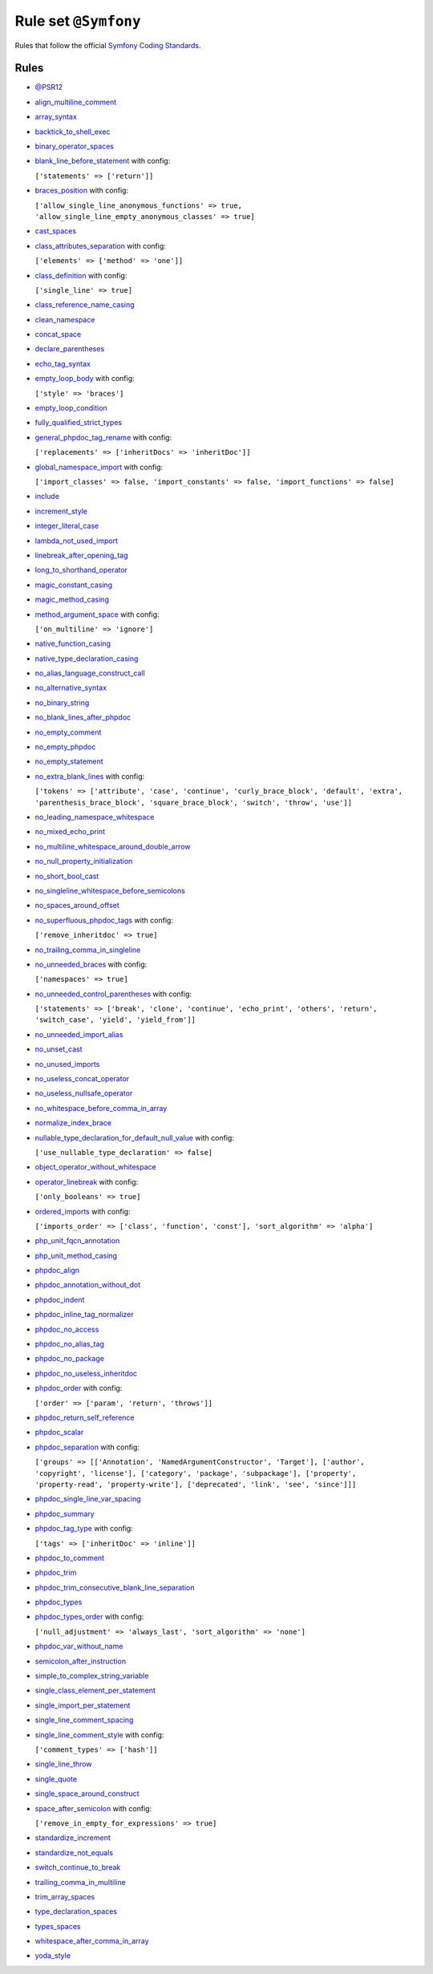=====================
Rule set ``@Symfony``
=====================

Rules that follow the official `Symfony Coding Standards <https://symfony.com/doc/current/contributing/code/standards.html>`_.

Rules
-----

- `@PSR12 <./PSR12.rst>`_
- `align_multiline_comment <./../rules/phpdoc/align_multiline_comment.rst>`_
- `array_syntax <./../rules/array_notation/array_syntax.rst>`_
- `backtick_to_shell_exec <./../rules/alias/backtick_to_shell_exec.rst>`_
- `binary_operator_spaces <./../rules/operator/binary_operator_spaces.rst>`_
- `blank_line_before_statement <./../rules/whitespace/blank_line_before_statement.rst>`_ with config:

  ``['statements' => ['return']]``

- `braces_position <./../rules/basic/braces_position.rst>`_ with config:

  ``['allow_single_line_anonymous_functions' => true, 'allow_single_line_empty_anonymous_classes' => true]``

- `cast_spaces <./../rules/cast_notation/cast_spaces.rst>`_
- `class_attributes_separation <./../rules/class_notation/class_attributes_separation.rst>`_ with config:

  ``['elements' => ['method' => 'one']]``

- `class_definition <./../rules/class_notation/class_definition.rst>`_ with config:

  ``['single_line' => true]``

- `class_reference_name_casing <./../rules/casing/class_reference_name_casing.rst>`_
- `clean_namespace <./../rules/namespace_notation/clean_namespace.rst>`_
- `concat_space <./../rules/operator/concat_space.rst>`_
- `declare_parentheses <./../rules/language_construct/declare_parentheses.rst>`_
- `echo_tag_syntax <./../rules/php_tag/echo_tag_syntax.rst>`_
- `empty_loop_body <./../rules/control_structure/empty_loop_body.rst>`_ with config:

  ``['style' => 'braces']``

- `empty_loop_condition <./../rules/control_structure/empty_loop_condition.rst>`_
- `fully_qualified_strict_types <./../rules/import/fully_qualified_strict_types.rst>`_
- `general_phpdoc_tag_rename <./../rules/phpdoc/general_phpdoc_tag_rename.rst>`_ with config:

  ``['replacements' => ['inheritDocs' => 'inheritDoc']]``

- `global_namespace_import <./../rules/import/global_namespace_import.rst>`_ with config:

  ``['import_classes' => false, 'import_constants' => false, 'import_functions' => false]``

- `include <./../rules/control_structure/include.rst>`_
- `increment_style <./../rules/operator/increment_style.rst>`_
- `integer_literal_case <./../rules/casing/integer_literal_case.rst>`_
- `lambda_not_used_import <./../rules/function_notation/lambda_not_used_import.rst>`_
- `linebreak_after_opening_tag <./../rules/php_tag/linebreak_after_opening_tag.rst>`_
- `long_to_shorthand_operator <./../rules/operator/long_to_shorthand_operator.rst>`_
- `magic_constant_casing <./../rules/casing/magic_constant_casing.rst>`_
- `magic_method_casing <./../rules/casing/magic_method_casing.rst>`_
- `method_argument_space <./../rules/function_notation/method_argument_space.rst>`_ with config:

  ``['on_multiline' => 'ignore']``

- `native_function_casing <./../rules/casing/native_function_casing.rst>`_
- `native_type_declaration_casing <./../rules/casing/native_type_declaration_casing.rst>`_
- `no_alias_language_construct_call <./../rules/alias/no_alias_language_construct_call.rst>`_
- `no_alternative_syntax <./../rules/control_structure/no_alternative_syntax.rst>`_
- `no_binary_string <./../rules/string_notation/no_binary_string.rst>`_
- `no_blank_lines_after_phpdoc <./../rules/phpdoc/no_blank_lines_after_phpdoc.rst>`_
- `no_empty_comment <./../rules/comment/no_empty_comment.rst>`_
- `no_empty_phpdoc <./../rules/phpdoc/no_empty_phpdoc.rst>`_
- `no_empty_statement <./../rules/semicolon/no_empty_statement.rst>`_
- `no_extra_blank_lines <./../rules/whitespace/no_extra_blank_lines.rst>`_ with config:

  ``['tokens' => ['attribute', 'case', 'continue', 'curly_brace_block', 'default', 'extra', 'parenthesis_brace_block', 'square_brace_block', 'switch', 'throw', 'use']]``

- `no_leading_namespace_whitespace <./../rules/namespace_notation/no_leading_namespace_whitespace.rst>`_
- `no_mixed_echo_print <./../rules/alias/no_mixed_echo_print.rst>`_
- `no_multiline_whitespace_around_double_arrow <./../rules/array_notation/no_multiline_whitespace_around_double_arrow.rst>`_
- `no_null_property_initialization <./../rules/class_notation/no_null_property_initialization.rst>`_
- `no_short_bool_cast <./../rules/cast_notation/no_short_bool_cast.rst>`_
- `no_singleline_whitespace_before_semicolons <./../rules/semicolon/no_singleline_whitespace_before_semicolons.rst>`_
- `no_spaces_around_offset <./../rules/whitespace/no_spaces_around_offset.rst>`_
- `no_superfluous_phpdoc_tags <./../rules/phpdoc/no_superfluous_phpdoc_tags.rst>`_ with config:

  ``['remove_inheritdoc' => true]``

- `no_trailing_comma_in_singleline <./../rules/basic/no_trailing_comma_in_singleline.rst>`_
- `no_unneeded_braces <./../rules/control_structure/no_unneeded_braces.rst>`_ with config:

  ``['namespaces' => true]``

- `no_unneeded_control_parentheses <./../rules/control_structure/no_unneeded_control_parentheses.rst>`_ with config:

  ``['statements' => ['break', 'clone', 'continue', 'echo_print', 'others', 'return', 'switch_case', 'yield', 'yield_from']]``

- `no_unneeded_import_alias <./../rules/import/no_unneeded_import_alias.rst>`_
- `no_unset_cast <./../rules/cast_notation/no_unset_cast.rst>`_
- `no_unused_imports <./../rules/import/no_unused_imports.rst>`_
- `no_useless_concat_operator <./../rules/operator/no_useless_concat_operator.rst>`_
- `no_useless_nullsafe_operator <./../rules/operator/no_useless_nullsafe_operator.rst>`_
- `no_whitespace_before_comma_in_array <./../rules/array_notation/no_whitespace_before_comma_in_array.rst>`_
- `normalize_index_brace <./../rules/array_notation/normalize_index_brace.rst>`_
- `nullable_type_declaration_for_default_null_value <./../rules/function_notation/nullable_type_declaration_for_default_null_value.rst>`_ with config:

  ``['use_nullable_type_declaration' => false]``

- `object_operator_without_whitespace <./../rules/operator/object_operator_without_whitespace.rst>`_
- `operator_linebreak <./../rules/operator/operator_linebreak.rst>`_ with config:

  ``['only_booleans' => true]``

- `ordered_imports <./../rules/import/ordered_imports.rst>`_ with config:

  ``['imports_order' => ['class', 'function', 'const'], 'sort_algorithm' => 'alpha']``

- `php_unit_fqcn_annotation <./../rules/php_unit/php_unit_fqcn_annotation.rst>`_
- `php_unit_method_casing <./../rules/php_unit/php_unit_method_casing.rst>`_
- `phpdoc_align <./../rules/phpdoc/phpdoc_align.rst>`_
- `phpdoc_annotation_without_dot <./../rules/phpdoc/phpdoc_annotation_without_dot.rst>`_
- `phpdoc_indent <./../rules/phpdoc/phpdoc_indent.rst>`_
- `phpdoc_inline_tag_normalizer <./../rules/phpdoc/phpdoc_inline_tag_normalizer.rst>`_
- `phpdoc_no_access <./../rules/phpdoc/phpdoc_no_access.rst>`_
- `phpdoc_no_alias_tag <./../rules/phpdoc/phpdoc_no_alias_tag.rst>`_
- `phpdoc_no_package <./../rules/phpdoc/phpdoc_no_package.rst>`_
- `phpdoc_no_useless_inheritdoc <./../rules/phpdoc/phpdoc_no_useless_inheritdoc.rst>`_
- `phpdoc_order <./../rules/phpdoc/phpdoc_order.rst>`_ with config:

  ``['order' => ['param', 'return', 'throws']]``

- `phpdoc_return_self_reference <./../rules/phpdoc/phpdoc_return_self_reference.rst>`_
- `phpdoc_scalar <./../rules/phpdoc/phpdoc_scalar.rst>`_
- `phpdoc_separation <./../rules/phpdoc/phpdoc_separation.rst>`_ with config:

  ``['groups' => [['Annotation', 'NamedArgumentConstructor', 'Target'], ['author', 'copyright', 'license'], ['category', 'package', 'subpackage'], ['property', 'property-read', 'property-write'], ['deprecated', 'link', 'see', 'since']]]``

- `phpdoc_single_line_var_spacing <./../rules/phpdoc/phpdoc_single_line_var_spacing.rst>`_
- `phpdoc_summary <./../rules/phpdoc/phpdoc_summary.rst>`_
- `phpdoc_tag_type <./../rules/phpdoc/phpdoc_tag_type.rst>`_ with config:

  ``['tags' => ['inheritDoc' => 'inline']]``

- `phpdoc_to_comment <./../rules/phpdoc/phpdoc_to_comment.rst>`_
- `phpdoc_trim <./../rules/phpdoc/phpdoc_trim.rst>`_
- `phpdoc_trim_consecutive_blank_line_separation <./../rules/phpdoc/phpdoc_trim_consecutive_blank_line_separation.rst>`_
- `phpdoc_types <./../rules/phpdoc/phpdoc_types.rst>`_
- `phpdoc_types_order <./../rules/phpdoc/phpdoc_types_order.rst>`_ with config:

  ``['null_adjustment' => 'always_last', 'sort_algorithm' => 'none']``

- `phpdoc_var_without_name <./../rules/phpdoc/phpdoc_var_without_name.rst>`_
- `semicolon_after_instruction <./../rules/semicolon/semicolon_after_instruction.rst>`_
- `simple_to_complex_string_variable <./../rules/string_notation/simple_to_complex_string_variable.rst>`_
- `single_class_element_per_statement <./../rules/class_notation/single_class_element_per_statement.rst>`_
- `single_import_per_statement <./../rules/import/single_import_per_statement.rst>`_
- `single_line_comment_spacing <./../rules/comment/single_line_comment_spacing.rst>`_
- `single_line_comment_style <./../rules/comment/single_line_comment_style.rst>`_ with config:

  ``['comment_types' => ['hash']]``

- `single_line_throw <./../rules/function_notation/single_line_throw.rst>`_
- `single_quote <./../rules/string_notation/single_quote.rst>`_
- `single_space_around_construct <./../rules/language_construct/single_space_around_construct.rst>`_
- `space_after_semicolon <./../rules/semicolon/space_after_semicolon.rst>`_ with config:

  ``['remove_in_empty_for_expressions' => true]``

- `standardize_increment <./../rules/operator/standardize_increment.rst>`_
- `standardize_not_equals <./../rules/operator/standardize_not_equals.rst>`_
- `switch_continue_to_break <./../rules/control_structure/switch_continue_to_break.rst>`_
- `trailing_comma_in_multiline <./../rules/control_structure/trailing_comma_in_multiline.rst>`_
- `trim_array_spaces <./../rules/array_notation/trim_array_spaces.rst>`_
- `type_declaration_spaces <./../rules/whitespace/type_declaration_spaces.rst>`_
- `types_spaces <./../rules/whitespace/types_spaces.rst>`_
- `whitespace_after_comma_in_array <./../rules/array_notation/whitespace_after_comma_in_array.rst>`_
- `yoda_style <./../rules/control_structure/yoda_style.rst>`_
